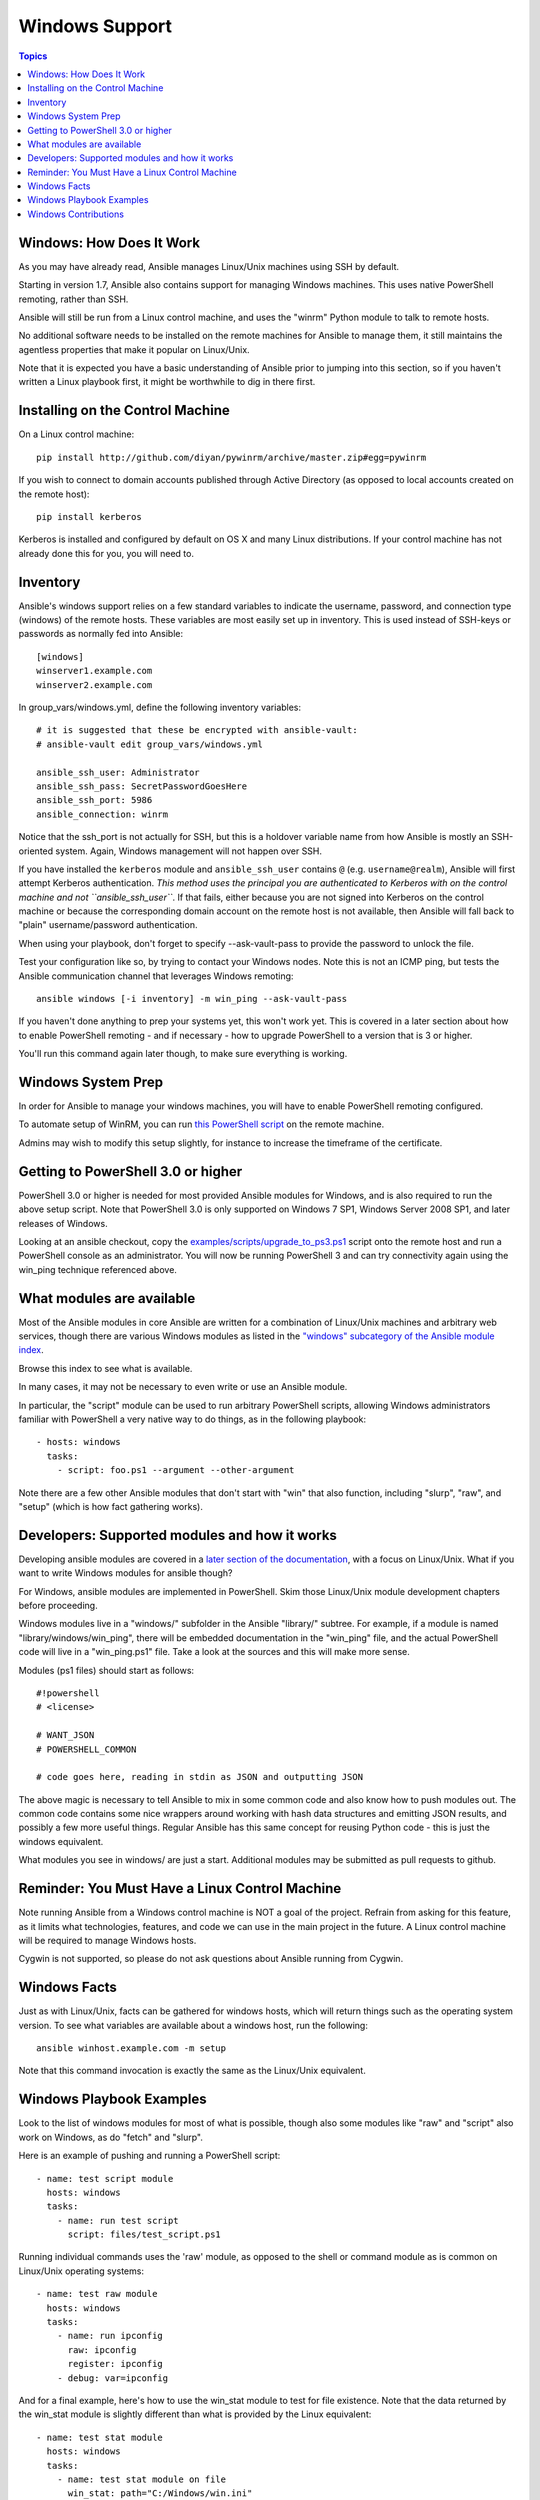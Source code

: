 Windows Support
===============

.. contents:: Topics

.. _windows_how_does_it_work:

Windows: How Does It Work
`````````````````````````

As you may have already read, Ansible manages Linux/Unix machines using SSH by default.  

Starting in version 1.7, Ansible also contains support for managing Windows machines.  This uses
native PowerShell remoting, rather than SSH.

Ansible will still be run from a Linux control machine, and uses the "winrm" Python module to talk to remote hosts.

No additional software needs to be installed on the remote machines for Ansible to manage them, it still maintains the agentless properties that make it popular on Linux/Unix.

Note that it is expected you have a basic understanding of Ansible prior to jumping into this section, so if you haven't written a Linux playbook first, it might be worthwhile to dig in there first.

.. _windows_installing:

Installing on the Control Machine
`````````````````````````````````

On a Linux control machine::

   pip install http://github.com/diyan/pywinrm/archive/master.zip#egg=pywinrm

If you wish to connect to domain accounts published through Active Directory (as opposed to local accounts created on the remote host)::

   pip install kerberos

Kerberos is installed and configured by default on OS X and many Linux distributions. If your control machine has not already done this for you, you will need to.

.. _windows_inventory:

Inventory
`````````

Ansible's windows support relies on a few standard variables to indicate the username, password, and connection type (windows) of the remote hosts.  These variables are most easily set up in inventory.  This is used instead of SSH-keys or passwords as normally fed into Ansible::

    [windows]
    winserver1.example.com
    winserver2.example.com

In group_vars/windows.yml, define the following inventory variables::

    # it is suggested that these be encrypted with ansible-vault:
    # ansible-vault edit group_vars/windows.yml

    ansible_ssh_user: Administrator
    ansible_ssh_pass: SecretPasswordGoesHere
    ansible_ssh_port: 5986
    ansible_connection: winrm

Notice that the ssh_port is not actually for SSH, but this is a holdover variable name from how Ansible is mostly an SSH-oriented system.  Again, Windows management will not happen over SSH.

If you have installed the ``kerberos`` module and ``ansible_ssh_user`` contains ``@`` (e.g. ``username@realm``), Ansible will first attempt Kerberos authentication. *This method uses the principal you are authenticated to Kerberos with on the control machine and not ``ansible_ssh_user``*. If that fails, either because you are not signed into Kerberos on the control machine or because the corresponding domain account on the remote host is not available, then Ansible will fall back to "plain" username/password authentication.

When using your playbook, don't forget to specify --ask-vault-pass to provide the password to unlock the file.

Test your configuration like so, by trying to contact your Windows nodes.  Note this is not an ICMP ping, but tests the Ansible
communication channel that leverages Windows remoting::

    ansible windows [-i inventory] -m win_ping --ask-vault-pass

If you haven't done anything to prep your systems yet, this won't work yet.  This is covered in a later
section about how to enable PowerShell remoting - and if necessary - how to upgrade PowerShell to
a version that is 3 or higher.

You'll run this command again later though, to make sure everything is working.

.. _windows_system_prep:

Windows System Prep
```````````````````

In order for Ansible to manage your windows machines, you will have to enable PowerShell remoting configured.

To automate setup of WinRM, you can run `this PowerShell script <https://github.com/ansible/ansible/blob/devel/examples/scripts/ConfigureRemotingForAnsible.ps1>`_ on the remote machine. 

Admins may wish to modify this setup slightly, for instance to increase the timeframe of
the certificate.

.. _getting_to_powershell_three_or_higher:

Getting to PowerShell 3.0 or higher
```````````````````````````````````

PowerShell 3.0 or higher is needed for most provided Ansible modules for Windows, and is also required to run the above setup script. Note that PowerShell 3.0 is only supported on Windows 7 SP1, Windows Server 2008 SP1, and later releases of Windows.

Looking at an ansible checkout, copy the `examples/scripts/upgrade_to_ps3.ps1 <https://github.com/cchurch/ansible/blob/devel/examples/scripts/upgrade_to_ps3.ps1>`_ script onto the remote host and run a PowerShell console as an administrator.  You will now be running PowerShell 3 and can try connectivity again using the win_ping technique referenced above.

.. _what_windows_modules_are_available:

What modules are available
``````````````````````````

Most of the Ansible modules in core Ansible are written for a combination of Linux/Unix machines and arbitrary web services, though there are various 
Windows modules as listed in the `"windows" subcategory of the Ansible module index <http://docs.ansible.com/list_of_windows_modules.html>`_.  

Browse this index to see what is available.

In many cases, it may not be necessary to even write or use an Ansible module.

In particular, the "script" module can be used to run arbitrary PowerShell scripts, allowing Windows administrators familiar with PowerShell a very native way to do things, as in the following playbook::

    - hosts: windows
      tasks:
        - script: foo.ps1 --argument --other-argument

Note there are a few other Ansible modules that don't start with "win" that also function, including "slurp", "raw", and "setup" (which is how fact gathering works).

.. _developers_developers_developers:

Developers: Supported modules and how it works
``````````````````````````````````````````````

Developing ansible modules are covered in a `later section of the documentation <http://developing_modules.html>`_, with a focus on Linux/Unix.
What if you want to write Windows modules for ansible though?

For Windows, ansible modules are implemented in PowerShell.  Skim those Linux/Unix module development chapters before proceeding.

Windows modules live in a "windows/" subfolder in the Ansible "library/" subtree.  For example, if a module is named
"library/windows/win_ping", there will be embedded documentation in the "win_ping" file, and the actual PowerShell code will live in a "win_ping.ps1" file.  Take a look at the sources and this will make more sense.

Modules (ps1 files) should start as follows::

    #!powershell
    # <license>

    # WANT_JSON
    # POWERSHELL_COMMON

    # code goes here, reading in stdin as JSON and outputting JSON

The above magic is necessary to tell Ansible to mix in some common code and also know how to push modules out.  The common code contains some nice wrappers around working with hash data structures and emitting JSON results, and possibly a few more useful things.  Regular Ansible has this same concept for reusing Python code - this is just the windows equivalent.

What modules you see in windows/ are just a start.  Additional modules may be submitted as pull requests to github.

.. _windows_and_linux_control_machine:

Reminder: You Must Have a Linux Control Machine
```````````````````````````````````````````````

Note running Ansible from a Windows control machine is NOT a goal of the project.  Refrain from asking for this feature,
as it limits what technologies, features, and code we can use in the main project in the future.  A Linux control machine
will be required to manage Windows hosts.

Cygwin is not supported, so please do not ask questions about Ansible running from Cygwin.

.. _windows_facts:

Windows Facts
`````````````

Just as with Linux/Unix, facts can be gathered for windows hosts, which will return things such as the operating system version.  To see what variables are available about a windows host, run the following::

    ansible winhost.example.com -m setup

Note that this command invocation is exactly the same as the Linux/Unix equivalent.

.. _windows_playbook_example:

Windows Playbook Examples
`````````````````````````

Look to the list of windows modules for most of what is possible, though also some modules like "raw" and "script" also work on Windows, as do "fetch" and "slurp".

Here is an example of pushing and running a PowerShell script::

    - name: test script module
      hosts: windows
      tasks:
        - name: run test script
          script: files/test_script.ps1

Running individual commands uses the 'raw' module, as opposed to the shell or command module as is common on Linux/Unix operating systems::

    - name: test raw module
      hosts: windows
      tasks:
        - name: run ipconfig
          raw: ipconfig
          register: ipconfig
        - debug: var=ipconfig

And for a final example, here's how to use the win_stat module to test for file existence.  Note that the data returned by the win_stat module is slightly different than what is provided by the Linux equivalent::

    - name: test stat module
      hosts: windows
      tasks:
        - name: test stat module on file
          win_stat: path="C:/Windows/win.ini"
          register: stat_file

        - debug: var=stat_file

        - name: check stat_file result
          assert:
              that:
                 - "stat_file.stat.exists"
                 - "not stat_file.stat.isdir"
                 - "stat_file.stat.size > 0"
                 - "stat_file.stat.md5"

Again, recall that the Windows modules are all listed in the Windows category of modules, with the exception that the "raw", "script", and "fetch" modules are also available.  These modules do not start with a "win" prefix.

.. _windows_contributions:

Windows Contributions
`````````````````````

Windows support in Ansible is still very new, and contributions are quite welcome, whether this is in the
form of new modules, tweaks to existing modules, documentation, or something else.  Please stop by the ansible-devel mailing list if you would like to get involved and say hi.

.. seealso::

   :doc:`developing_modules`
       How to write modules
   :doc:`playbooks`
       Learning ansible's configuration management language
   `List of Windows Modules <http://docs.ansible.com/list_of_windows_modules.html>`_
       Windows specific module list, all implemented in PowerShell
   `Mailing List <http://groups.google.com/group/ansible-project>`_
       Questions? Help? Ideas?  Stop by the list on Google Groups
   `irc.freenode.net <http://irc.freenode.net>`_
       #ansible IRC chat channel


